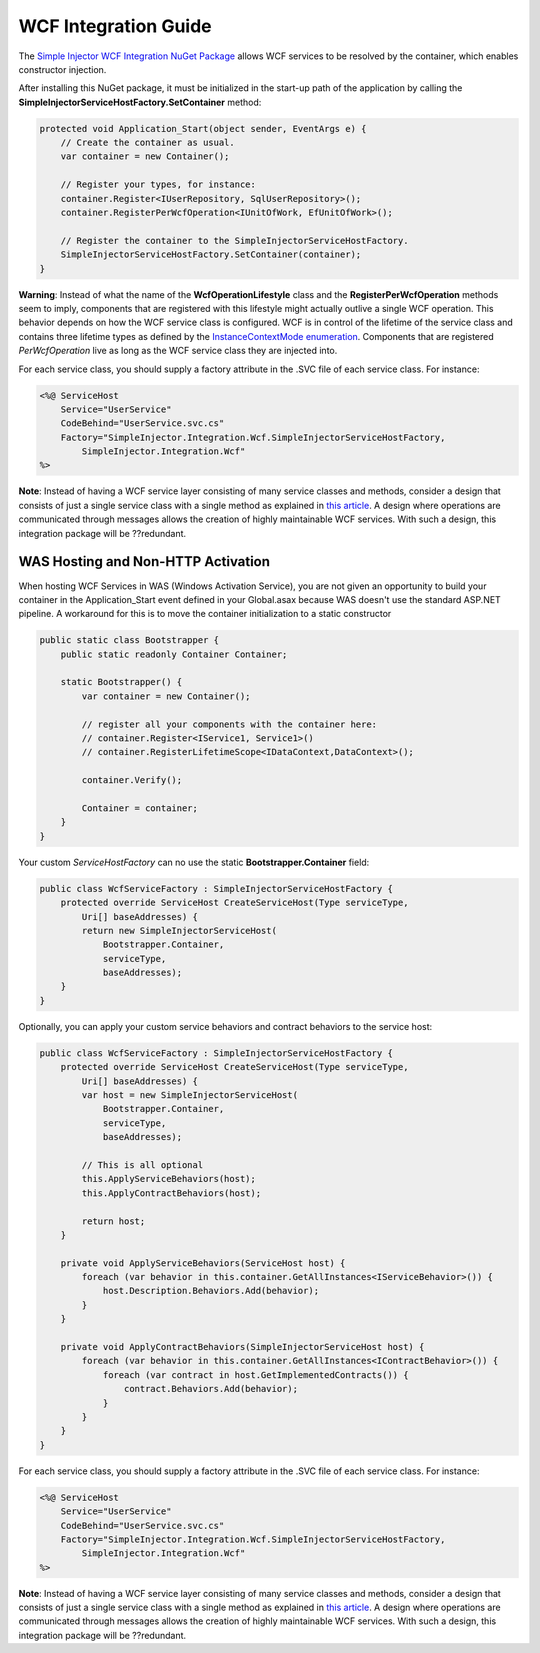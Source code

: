 =====================
WCF Integration Guide
=====================

The `Simple Injector WCF Integration NuGet Package <https://nuget.org/packages/SimpleInjector.Integration.Wcf>`_ allows WCF services to be resolved by the container, which enables constructor injection.

After installing this NuGet package, it must be initialized in the start-up path of the application by calling the **SimpleInjectorServiceHostFactory.SetContainer** method:

.. code-block:: c#

    protected void Application_Start(object sender, EventArgs e) {
        // Create the container as usual.
        var container = new Container();
        
        // Register your types, for instance:
        container.Register<IUserRepository, SqlUserRepository>();
        container.RegisterPerWcfOperation<IUnitOfWork, EfUnitOfWork>();

        // Register the container to the SimpleInjectorServiceHostFactory.
        SimpleInjectorServiceHostFactory.SetContainer(container);
    }

.. container:: Note

    **Warning**: Instead of what the name of the **WcfOperationLifestyle** class and the **RegisterPerWcfOperation** methods seem to imply, components that are registered with this lifestyle might actually outlive a single WCF operation. This behavior depends on how the WCF service class is configured. WCF is in control of the lifetime of the service class and contains three lifetime types as defined by the `InstanceContextMode enumeration <https://msdn.microsoft.com/en-us/library/system.servicemodel.instancecontextmode.aspx>`_. Components that are registered *PerWcfOperation* live as long as the WCF service class they are injected into.

For each service class, you should supply a factory attribute in the .SVC file of each service class. For instance:

.. code-block:: xml

    <%@ ServiceHost
        Service="UserService" 
        CodeBehind="UserService.svc.cs" 
        Factory="SimpleInjector.Integration.Wcf.SimpleInjectorServiceHostFactory,
            SimpleInjector.Integration.Wcf"
    %>

.. container:: Note

    **Note**: Instead of having a WCF service layer consisting of many service classes and methods, consider a design that consists of just a single service class with a single method as explained in `this article <http://www.cuttingedge.it/blogs/steven/pivot/entry.php?id=95>`_. A design where operations are communicated through messages allows the creation of highly maintainable WCF services. With such a design, this integration package will be ??redundant.
    
WAS Hosting and Non-HTTP Activation
===================================

When hosting WCF Services in WAS (Windows Activation Service), you are not given an opportunity to build your container in the Application_Start event defined in your Global.asax because WAS doesn't use the standard ASP.NET pipeline. A workaround for this is to move the container initialization to a static constructor

.. code-block:: c#

    public static class Bootstrapper {
        public static readonly Container Container;
     
        static Bootstrapper() {
            var container = new Container();
     
            // register all your components with the container here:
            // container.Register<IService1, Service1>()
            // container.RegisterLifetimeScope<IDataContext,DataContext>();
     
            container.Verify();
     
            Container = container;
        }
    }
 
Your custom *ServiceHostFactory* can no use the static **Bootstrapper.Container** field:
 
.. code-block:: c#
 
    public class WcfServiceFactory : SimpleInjectorServiceHostFactory {
        protected override ServiceHost CreateServiceHost(Type serviceType,
            Uri[] baseAddresses) {
            return new SimpleInjectorServiceHost(
                Bootstrapper.Container, 
                serviceType, 
                baseAddresses);
        }
    }

Optionally, you can apply your custom service behaviors and contract behaviors to the service host:
	
.. code-block:: c#
     
    public class WcfServiceFactory : SimpleInjectorServiceHostFactory {
        protected override ServiceHost CreateServiceHost(Type serviceType,
            Uri[] baseAddresses) {
            var host = new SimpleInjectorServiceHost(
                Bootstrapper.Container, 
                serviceType, 
                baseAddresses);
     
            // This is all optional
            this.ApplyServiceBehaviors(host);
            this.ApplyContractBehaviors(host);
     
            return host;
        }
     
        private void ApplyServiceBehaviors(ServiceHost host) {
            foreach (var behavior in this.container.GetAllInstances<IServiceBehavior>()) {
                host.Description.Behaviors.Add(behavior);
            }
        }
     
        private void ApplyContractBehaviors(SimpleInjectorServiceHost host) {
            foreach (var behavior in this.container.GetAllInstances<IContractBehavior>()) {
                foreach (var contract in host.GetImplementedContracts()) {
                    contract.Behaviors.Add(behavior);
                }
            }
        }
    }

For each service class, you should supply a factory attribute in the .SVC file of each service class. For instance:

.. code-block:: xml

    <%@ ServiceHost
        Service="UserService" 
        CodeBehind="UserService.svc.cs" 
        Factory="SimpleInjector.Integration.Wcf.SimpleInjectorServiceHostFactory,
            SimpleInjector.Integration.Wcf"
    %>

.. container:: Note

    **Note**: Instead of having a WCF service layer consisting of many service classes and methods, consider a design that consists of just a single service class with a single method as explained in `this article <http://www.cuttingedge.it/blogs/steven/pivot/entry.php?id=95>`_. A design where operations are communicated through messages allows the creation of highly maintainable WCF services. With such a design, this integration package will be ??redundant.